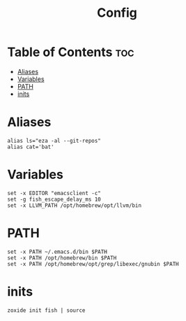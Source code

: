 #+title: Config
#+property: header-args :tangle config.fish

* Table of Contents :toc:
- [[#aliases][Aliases]]
- [[#variables][Variables]]
- [[#path][PATH]]
- [[#inits][inits]]

* Aliases
#+begin_src shell
alias ls="eza -al --git-repos"
alias cat='bat'
#+end_src

* Variables
#+begin_src shell
set -x EDITOR "emacsclient -c"
set -g fish_escape_delay_ms 10
set -x LLVM_PATH /opt/homebrew/opt/llvm/bin
#+end_src

* PATH
#+begin_src shell
set -x PATH ~/.emacs.d/bin $PATH
set -x PATH /opt/homebrew/bin $PATH
set -x PATH /opt/homebrew/opt/grep/libexec/gnubin $PATH
#+end_src

* inits
#+begin_src shell
zoxide init fish | source
#+end_src
